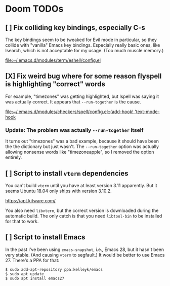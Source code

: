 * Doom TODOs
** [ ] Fix colliding key bindings, especially C-s
The key bindings seem to be tweaked for Evil mode in particular, so they collide
with "vanilla" Emacs key bindings. Especially really basic ones, like Isearch,
which is not acceptable for my usage. (Too much muscle memory.)

[[file:~/.emacs.d/modules/term/eshell/config.el]]
** [X] Fix weird bug where for some reason flyspell is highlighting "correct" words
For example, "timezones" was getting highlighted, but Ispell was saying it was
actually correct. It appears that =--run-together= is the cause.

[[file:~/.emacs.d/modules/checkers/spell/config.el::(add-hook! 'text-mode-hook]]
*** Update: The problem was actually =--run-together= itself
It turns out "timezones" was a bad example, because it should have been the the
dictionary but just wasn't. The =--run-together= option was actually allowing
nonsense words like "timezoneapple", so I removed the option entirely.
** [ ] Script to install =vterm= dependencies
You can't build =vterm= until you have at least version 3.11 apparently. But it
seems Ubuntu 18.04 only ships with version 3.10.2.

https://apt.kitware.com/

You also need =libvterm=, but the correct version is downloaded during the
automatic build. The only catch is that you need =libtool-bin= to be installed
for that to work.
** [ ] Script to install Emacs
In the past I've been using =emacs-snapshot=, i.e., Emacs 28, but it hasn't been
very stable. (And causing =vterm= to segfault.) It would be better to use
Emacs 27. There's a PPA for that:

#+begin_src
$ sudo add-apt-repository ppa:kelleyk/emacs
$ sudo apt update
$ sudo apt install emacs27
#+end_src
